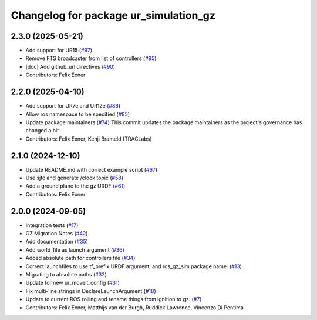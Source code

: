 ^^^^^^^^^^^^^^^^^^^^^^^^^^^^^^^^^^^^^^
Changelog for package ur_simulation_gz
^^^^^^^^^^^^^^^^^^^^^^^^^^^^^^^^^^^^^^

2.3.0 (2025-05-21)
------------------
* Add support for UR15 (`#97 <https://github.com/UniversalRobots/Universal_Robots_ROS2_GZ_Simulation/issues/97>`_)
* Remove FTS broadcaster from list of controllers (`#95 <https://github.com/UniversalRobots/Universal_Robots_ROS2_GZ_Simulation/issues/95>`_)
* [doc] Add github_url directives (`#90 <https://github.com/UniversalRobots/Universal_Robots_ROS2_GZ_Simulation/issues/90>`_)
* Contributors: Felix Exner

2.2.0 (2025-04-10)
------------------
* Add support for UR7e and UR12e (`#86 <https://github.com/UniversalRobots/Universal_Robots_ROS2_GZ_Simulation/issues/86>`_)
* Allow ros namespace to be specified (`#85 <https://github.com/UniversalRobots/Universal_Robots_ROS2_GZ_Simulation/issues/85>`_)
* Update package maintainers (`#74 <https://github.com/UniversalRobots/Universal_Robots_ROS2_GZ_Simulation/issues/74>`_)
  This commit updates the package maintainers as the project's governance has changed a bit.
* Contributors: Felix Exner, Kenji Brameld (TRACLabs)

2.1.0 (2024-12-10)
------------------
* Update README.md with correct example script (`#67 <https://github.com/UniversalRobots/Universal_Robots_ROS2_GZ_Simulation/issues/67>`_)
* Use sjtc and generate /clock topic (`#58 <https://github.com/UniversalRobots/Universal_Robots_ROS2_GZ_Simulation/issues/58>`_)
* Add a ground plane to the gz URDF (`#61 <https://github.com/UniversalRobots/Universal_Robots_ROS2_GZ_Simulation/issues/61>`_)
* Contributors: Felix Exner

2.0.0 (2024-09-05)
------------------
* Integration tests (`#17 <https://github.com/UniversalRobots/Universal_Robots_ROS2_GZ_Simulation/issues/17>`_)
* GZ Migration Notes (`#42 <https://github.com/UniversalRobots/Universal_Robots_ROS2_GZ_Simulation/issues/42>`_)
* Add documentation (`#35 <https://github.com/UniversalRobots/Universal_Robots_ROS2_GZ_Simulation/issues/35>`_)
* Add world_file as launch argument (`#36 <https://github.com/UniversalRobots/Universal_Robots_ROS2_GZ_Simulation/issues/36>`_)
* Added absolute path for controllers file (`#34 <https://github.com/UniversalRobots/Universal_Robots_ROS2_GZ_Simulation/issues/34>`_)
* Correct launchfiles to use tf_prefix URDF argument, and ros_gz_sim package name. (`#13 <https://github.com/UniversalRobots/Universal_Robots_ROS2_GZ_Simulation/issues/13>`_)
* Migrating to absolute paths (`#32 <https://github.com/UniversalRobots/Universal_Robots_ROS2_GZ_Simulation/issues/32>`_)
* Update for new ur_moveit_config  (`#31 <https://github.com/UniversalRobots/Universal_Robots_ROS2_GZ_Simulation/issues/31>`_)
* Fix multi-line strings in DeclareLaunchArgument (`#18 <https://github.com/UniversalRobots/Universal_Robots_ROS2_GZ_Simulation/issues/18>`_)
* Update to current ROS rolling and rename things from ignition to gz. (`#7 <https://github.com/UniversalRobots/Universal_Robots_ROS2_GZ_Simulation/issues/7>`_)
* Contributors: Felix Exner, Matthijs van der Burgh, Ruddick Lawrence, Vincenzo Di Pentima
